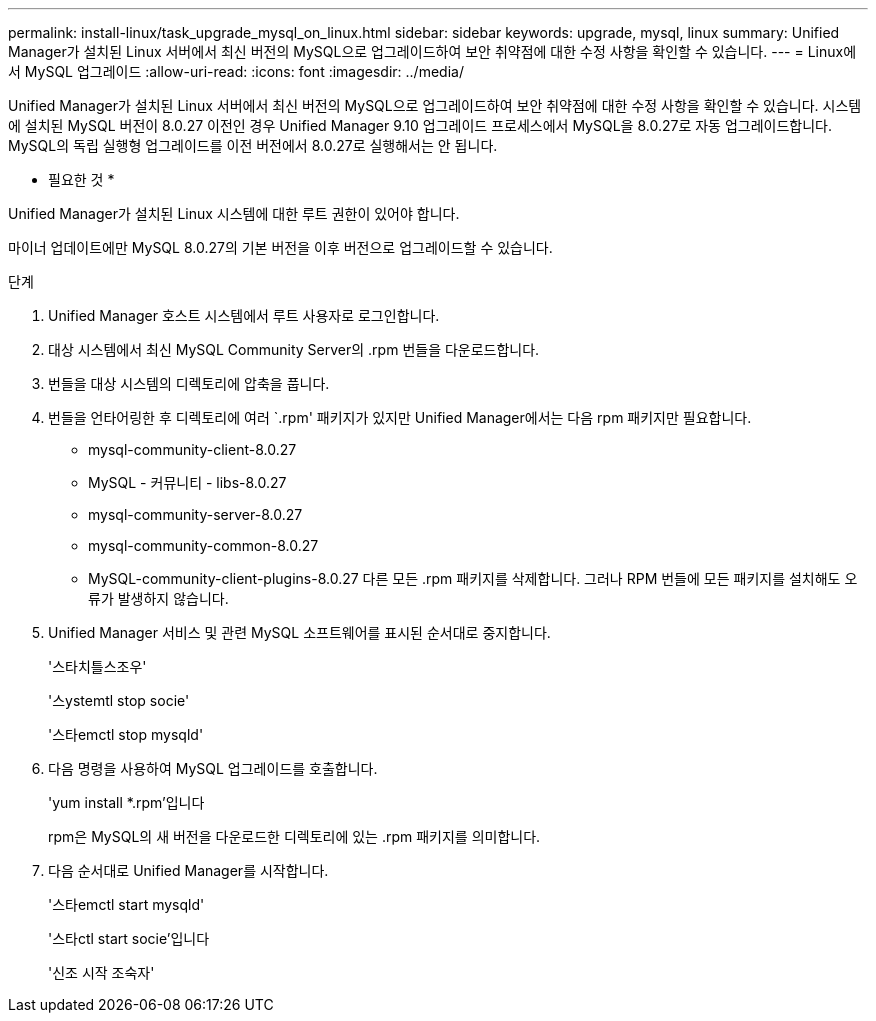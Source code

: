 ---
permalink: install-linux/task_upgrade_mysql_on_linux.html 
sidebar: sidebar 
keywords: upgrade, mysql, linux 
summary: Unified Manager가 설치된 Linux 서버에서 최신 버전의 MySQL으로 업그레이드하여 보안 취약점에 대한 수정 사항을 확인할 수 있습니다. 
---
= Linux에서 MySQL 업그레이드
:allow-uri-read: 
:icons: font
:imagesdir: ../media/


[role="lead"]
Unified Manager가 설치된 Linux 서버에서 최신 버전의 MySQL으로 업그레이드하여 보안 취약점에 대한 수정 사항을 확인할 수 있습니다. 시스템에 설치된 MySQL 버전이 8.0.27 이전인 경우 Unified Manager 9.10 업그레이드 프로세스에서 MySQL을 8.0.27로 자동 업그레이드합니다. MySQL의 독립 실행형 업그레이드를 이전 버전에서 8.0.27로 실행해서는 안 됩니다.

* 필요한 것 *

Unified Manager가 설치된 Linux 시스템에 대한 루트 권한이 있어야 합니다.

마이너 업데이트에만 MySQL 8.0.27의 기본 버전을 이후 버전으로 업그레이드할 수 있습니다.

.단계
. Unified Manager 호스트 시스템에서 루트 사용자로 로그인합니다.
. 대상 시스템에서 최신 MySQL Community Server의 .rpm 번들을 다운로드합니다.
. 번들을 대상 시스템의 디렉토리에 압축을 풉니다.
. 번들을 언타어링한 후 디렉토리에 여러 `.rpm' 패키지가 있지만 Unified Manager에서는 다음 rpm 패키지만 필요합니다.
+
** mysql-community-client-8.0.27
** MySQL - 커뮤니티 - libs-8.0.27
** mysql-community-server-8.0.27
** mysql-community-common-8.0.27
** MySQL-community-client-plugins-8.0.27 다른 모든 .rpm 패키지를 삭제합니다. 그러나 RPM 번들에 모든 패키지를 설치해도 오류가 발생하지 않습니다.


. Unified Manager 서비스 및 관련 MySQL 소프트웨어를 표시된 순서대로 중지합니다.
+
'스타치틀스조우'

+
'스ystemtl stop socie'

+
'스타emctl stop mysqld'

. 다음 명령을 사용하여 MySQL 업그레이드를 호출합니다.
+
'yum install *.rpm'입니다

+
rpm은 MySQL의 새 버전을 다운로드한 디렉토리에 있는 .rpm 패키지를 의미합니다.

. 다음 순서대로 Unified Manager를 시작합니다.
+
'스타emctl start mysqld'

+
'스타ctl start socie'입니다

+
'신조 시작 조숙자'


